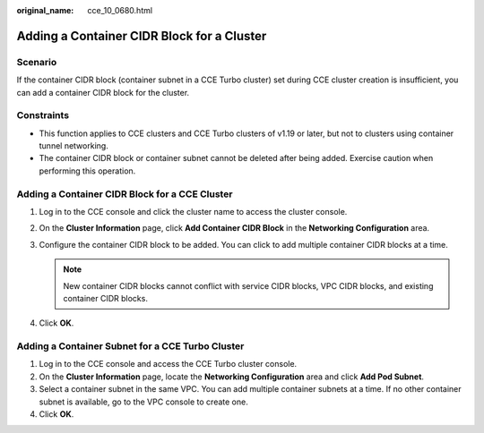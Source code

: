 :original_name: cce_10_0680.html

.. _cce_10_0680:

Adding a Container CIDR Block for a Cluster
===========================================

Scenario
--------

If the container CIDR block (container subnet in a CCE Turbo cluster) set during CCE cluster creation is insufficient, you can add a container CIDR block for the cluster.

Constraints
-----------

-  This function applies to CCE clusters and CCE Turbo clusters of v1.19 or later, but not to clusters using container tunnel networking.
-  The container CIDR block or container subnet cannot be deleted after being added. Exercise caution when performing this operation.

Adding a Container CIDR Block for a CCE Cluster
-----------------------------------------------

#. Log in to the CCE console and click the cluster name to access the cluster console.
#. On the **Cluster Information** page, click **Add Container CIDR Block** in the **Networking Configuration** area.
#. Configure the container CIDR block to be added. You can click |image1| to add multiple container CIDR blocks at a time.

   .. note::

      New container CIDR blocks cannot conflict with service CIDR blocks, VPC CIDR blocks, and existing container CIDR blocks.

#. Click **OK**.

Adding a Container Subnet for a CCE Turbo Cluster
-------------------------------------------------

#. Log in to the CCE console and access the CCE Turbo cluster console.
#. On the **Cluster Information** page, locate the **Networking Configuration** area and click **Add Pod Subnet**.
#. Select a container subnet in the same VPC. You can add multiple container subnets at a time. If no other container subnet is available, go to the VPC console to create one.
#. Click **OK**.

.. |image1| image:: /_static/images/en-us_image_0000001647417744.png
